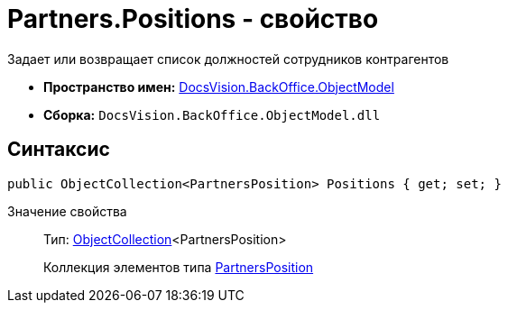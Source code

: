 = Partners.Positions - свойство

Задает или возвращает список должностей сотрудников контрагентов

* *Пространство имен:* xref:api/DocsVision/Platform/ObjectModel/ObjectModel_NS.adoc[DocsVision.BackOffice.ObjectModel]
* *Сборка:* `DocsVision.BackOffice.ObjectModel.dll`

== Синтаксис

[source,csharp]
----
public ObjectCollection<PartnersPosition> Positions { get; set; }
----

Значение свойства::
Тип: xref:api/DocsVision/Platform/ObjectModel/ObjectCollection_CL.adoc[ObjectCollection]<PartnersPosition>
+
Коллекция элементов типа xref:api/DocsVision/BackOffice/ObjectModel/PartnersPosition_CL.adoc[PartnersPosition]
